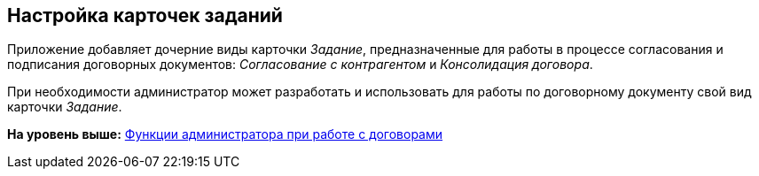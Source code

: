 [[ariaid-title1]]
== Настройка карточек заданий

Приложение добавляет дочерние виды карточки [.dfn .term]_Задание_, предназначенные для работы в процессе согласования и подписания договорных документов: [.keyword .parmname]_Согласование с контрагентом_ и [.keyword .parmname]_Консолидация договора_.

При необходимости администратор может разработать и использовать для работы по договорному документу свой вид карточки [.dfn .term]_Задание_.

*На уровень выше:* xref:../topics/ConfigurationToWorkWithContracts.adoc[Функции администратора при работе с договорами]
